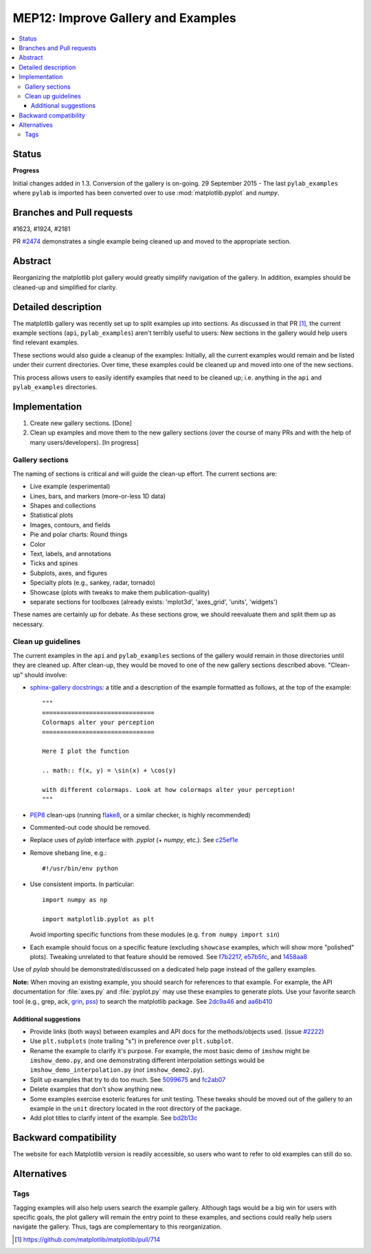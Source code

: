 =====================================
 MEP12: Improve Gallery and Examples
=====================================
.. contents::
   :local:


Status
======

**Progress**

Initial changes added in 1.3. Conversion of the gallery is on-going.
29 September 2015 - The last ``pylab_examples`` where ``pylab`` is imported has
been converted over to use :mod:`matplotlib.pyplot` and `numpy`.

Branches and Pull requests
==========================

#1623, #1924, #2181

PR `#2474 <https://github.com/matplotlib/matplotlib/pull/2474>`_
demonstrates a single example being cleaned up and moved to the
appropriate section.

Abstract
========

Reorganizing the matplotlib plot gallery would greatly simplify
navigation of the gallery. In addition, examples should be cleaned-up
and simplified for clarity.


Detailed description
====================

The matplotlib gallery was recently set up to split examples up into
sections.  As discussed in that PR [1]_, the current example sections
(``api``, ``pylab_examples``) aren't terribly useful to users: New
sections in the gallery would help users find relevant examples.

These sections would also guide a cleanup of the examples: Initially,
all the current examples would remain and be listed under their
current directories.  Over time, these examples could be cleaned up
and moved into one of the new sections.

This process allows users to easily identify examples that need to be
cleaned up; i.e. anything in the ``api`` and ``pylab_examples``
directories.


Implementation
==============

1. Create new gallery sections. [Done]
2. Clean up examples and move them to the new gallery sections (over the course
   of many PRs and with the help of many users/developers). [In progress]

Gallery sections
----------------

The naming of sections is critical and will guide the clean-up
effort. The current sections are:

* Live example (experimental)
* Lines, bars, and markers (more-or-less 1D data)
* Shapes and collections
* Statistical plots
* Images, contours, and fields
* Pie and polar charts: Round things
* Color
* Text, labels, and annotations
* Ticks and spines
* Subplots, axes, and figures
* Specialty plots (e.g., sankey, radar, tornado)
* Showcase (plots with tweaks to make them publication-quality)
* separate sections for toolboxes (already exists: 'mplot3d',
  'axes_grid', 'units', 'widgets')

These names are certainly up for debate. As these sections grow, we
should reevaluate them and split them up as necessary.


Clean up guidelines
-------------------

The current examples in the ``api`` and ``pylab_examples`` sections of
the gallery would remain in those directories until they are cleaned
up. After clean-up, they would be moved to one of the new gallery
sections described above. "Clean-up" should involve:

* `sphinx-gallery docstrings <https://sphinx-gallery.readthedocs.io/en/latest/>`_:
  a title and a description of the example formatted as follows, at the top of
  the example::

    """
    ===============================
    Colormaps alter your perception
    ===============================

    Here I plot the function

    .. math:: f(x, y) = \sin(x) + \cos(y)

    with different colormaps. Look at how colormaps alter your perception!
    """


* PEP8_ clean-ups (running `flake8
  <https://pypi.org/project/flake8/>`_, or a similar checker, is
  highly recommended)
* Commented-out code should be removed.
* Replace uses of `pylab` interface with `.pyplot` (+ `numpy`,
  etc.). See `c25ef1e
  <https://github.com/tonysyu/matplotlib/commit/c25ef1e02b3a0ecb279492409dac0de9b3d2c0e2>`_
* Remove shebang line, e.g.::

      #!/usr/bin/env python

* Use consistent imports. In particular::

      import numpy as np

      import matplotlib.pyplot as plt

  Avoid importing specific functions from these modules (e.g. ``from
  numpy import sin``)

* Each example should focus on a specific feature (excluding
  ``showcase`` examples, which will show more "polished"
  plots). Tweaking unrelated to that feature should be removed. See
  `f7b2217
  <https://github.com/tonysyu/matplotlib/commit/f7b2217a1f92343e8aca0684d19c9915cc2e8674>`_,
  `e57b5fc
  <https://github.com/tonysyu/matplotlib/commit/e57b5fc31fbad83ed9c43c77ef15368efdcb9ec1>`_,
  and `1458aa8
  <https://github.com/tonysyu/matplotlib/commit/1458aa87c5eae9dd99e141956a6adf7a0f3c6707>`_

Use of `pylab` should be demonstrated/discussed on a dedicated help
page instead of the gallery examples.

**Note:** When moving an existing example, you should search for
references to that example.  For example, the API documentation for
:file:`axes.py` and :file:`pyplot.py` may use these examples to generate
plots. Use your favorite search tool (e.g., grep, ack, `grin
<https://pypi.org/project/grin/>`_, `pss
<https://pypi.org/project/pss/>`_) to search the matplotlib
package. See `2dc9a46
<https://github.com/tonysyu/matplotlib/commit/2dc9a4651e5e566afc0866c603aa8d06aaf32b71>`_
and `aa6b410
<https://github.com/tonysyu/matplotlib/commit/aa6b410f9fa085ccf5f4f962a6f26af5beeae7af>`_


Additional suggestions
~~~~~~~~~~~~~~~~~~~~~~

* Provide links (both ways) between examples and API docs for the
  methods/objects used. (issue `#2222
  <https://github.com/matplotlib/matplotlib/issues/2222>`_)
* Use ``plt.subplots`` (note trailing "s") in preference over
  ``plt.subplot``.
* Rename the example to clarify it's purpose. For example, the most
  basic demo of ``imshow`` might be ``imshow_demo.py``, and one
  demonstrating different interpolation settings would be
  ``imshow_demo_interpolation.py`` (*not* ``imshow_demo2.py``).
* Split up examples that try to do too much. See `5099675
  <https://github.com/tonysyu/matplotlib/commit/509967518ce5ce5ba31edf12486ffaa344e748f2>`_
  and `fc2ab07
  <https://github.com/tonysyu/matplotlib/commit/fc2ab07cc586abba4c024d8c0d841c4357a3936f>`_
* Delete examples that don't show anything new.
* Some examples exercise esoteric features for unit testing. These
  tweaks should be moved out of the gallery to an example in the
  ``unit`` directory located in the root directory of the package.
* Add plot titles to clarify intent of the example. See `bd2b13c
  <https://github.com/tonysyu/matplotlib/commit/bd2b13c54bf4aa2058781b9a805d68f2feab5ba5>`_


Backward compatibility
======================

The website for each Matplotlib version is readily accessible, so
users who want to refer to old examples can still do so.


Alternatives
============

Tags
----

Tagging examples will also help users search the example gallery. Although tags
would be a big win for users with specific goals, the plot gallery will remain
the entry point to these examples, and sections could really help users
navigate the gallery. Thus, tags are complementary to this reorganization.


.. _PEP8: https://www.python.org/dev/peps/pep-0008/

.. [1] https://github.com/matplotlib/matplotlib/pull/714
